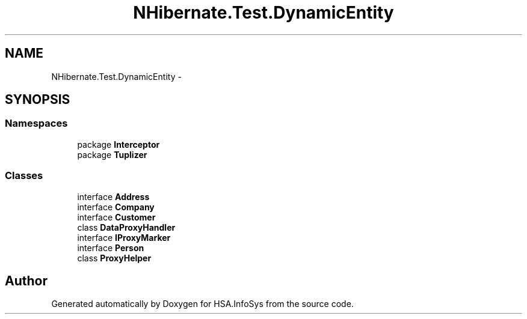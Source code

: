 .TH "NHibernate.Test.DynamicEntity" 3 "Fri Jul 5 2013" "Version 1.0" "HSA.InfoSys" \" -*- nroff -*-
.ad l
.nh
.SH NAME
NHibernate.Test.DynamicEntity \- 
.SH SYNOPSIS
.br
.PP
.SS "Namespaces"

.in +1c
.ti -1c
.RI "package \fBInterceptor\fP"
.br
.ti -1c
.RI "package \fBTuplizer\fP"
.br
.in -1c
.SS "Classes"

.in +1c
.ti -1c
.RI "interface \fBAddress\fP"
.br
.ti -1c
.RI "interface \fBCompany\fP"
.br
.ti -1c
.RI "interface \fBCustomer\fP"
.br
.ti -1c
.RI "class \fBDataProxyHandler\fP"
.br
.ti -1c
.RI "interface \fBIProxyMarker\fP"
.br
.ti -1c
.RI "interface \fBPerson\fP"
.br
.ti -1c
.RI "class \fBProxyHelper\fP"
.br
.in -1c
.SH "Author"
.PP 
Generated automatically by Doxygen for HSA\&.InfoSys from the source code\&.
